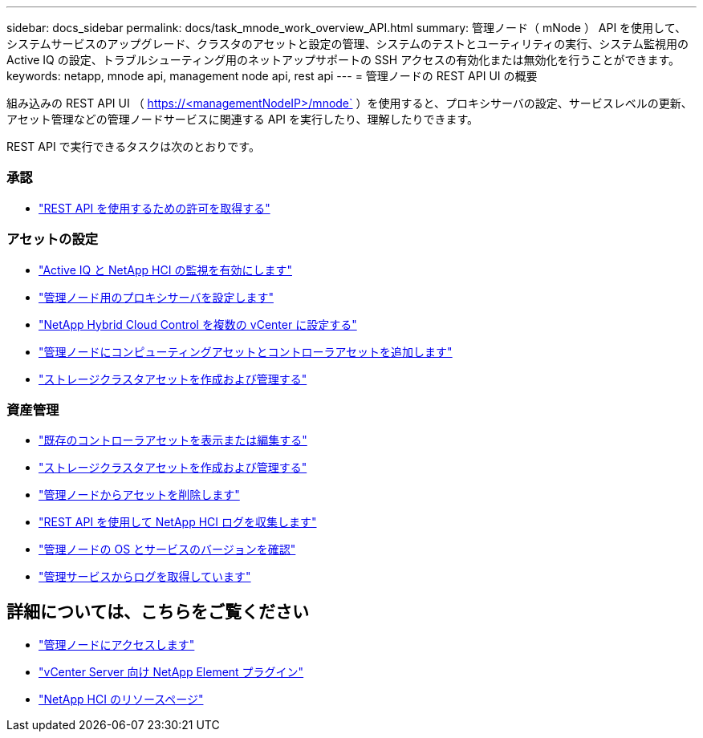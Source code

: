 ---
sidebar: docs_sidebar 
permalink: docs/task_mnode_work_overview_API.html 
summary: 管理ノード（ mNode ） API を使用して、システムサービスのアップグレード、クラスタのアセットと設定の管理、システムのテストとユーティリティの実行、システム監視用の Active IQ の設定、トラブルシューティング用のネットアップサポートの SSH アクセスの有効化または無効化を行うことができます。 
keywords: netapp, mnode api, management node api, rest api 
---
= 管理ノードの REST API UI の概要


[role="lead"]
組み込みの REST API UI （ https://<managementNodeIP>/mnode` ）を使用すると、プロキシサーバの設定、サービスレベルの更新、アセット管理などの管理ノードサービスに関連する API を実行したり、理解したりできます。

REST API で実行できるタスクは次のとおりです。



=== 承認

* link:task_mnode_api_get_authorizationtouse.html["REST API を使用するための許可を取得する"]




=== アセットの設定

* link:task_mnode_enable_activeIQ.html["Active IQ と NetApp HCI の監視を有効にします"]
* link:task_mnode_configure_proxy_server.html["管理ノード用のプロキシサーバを設定します"]
* link:task_mnode_multi_vcenter_config.html["NetApp Hybrid Cloud Control を複数の vCenter に設定する"]
* link:task_mnode_add_assets.html["管理ノードにコンピューティングアセットとコントローラアセットを追加します"]
* link:task_mnode_manage_storage_cluster_assets.html["ストレージクラスタアセットを作成および管理する"]




=== 資産管理

* link:task_mnode_edit_vcenter_assets.html["既存のコントローラアセットを表示または編集する"]
* link:task_mnode_manage_storage_cluster_assets.html["ストレージクラスタアセットを作成および管理する"]
* link:task_mnode_remove_assets.html["管理ノードからアセットを削除します"]
* link:task_hcc_collectlogs.html#use-the-rest-api-to-collect-netapp-hci-logs["REST API を使用して NetApp HCI ログを収集します"]
* link:task_mnode_api_find_mgmt_svcs_version.html["管理ノードの OS とサービスのバージョンを確認"]
* link:task_mnode_logs.html["管理サービスからログを取得しています"]


[discrete]
== 詳細については、こちらをご覧ください

* link:task_mnode_access.html["管理ノードにアクセスします"]
* https://docs.netapp.com/us-en/vcp/index.html["vCenter Server 向け NetApp Element プラグイン"^]
* https://docs.netapp.com/us-en/documentation/hci.aspx["NetApp HCI のリソースページ"^]

